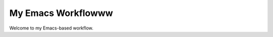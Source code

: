My Emacs Workflowww
===========================

.. contents:: Table of Contents
    :depth: 3

Welcome to my Emacs-based workflow.
